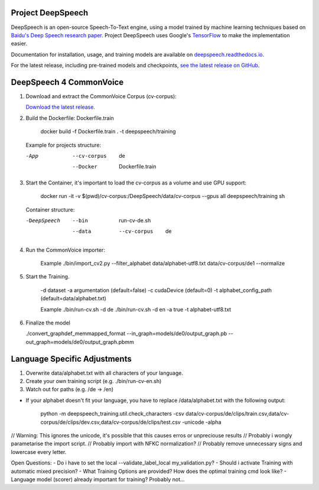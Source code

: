 Project DeepSpeech
==================


.. image:: https://readthedocs.org/projects/deepspeech/badge/?version=latest
   :target: https://deepspeech.readthedocs.io/?badge=latest
   :alt: Documentation

.. image:: https://github.com/mozilla/DeepSpeech/actions/workflows/lint.yml/badge.svg
   :target: https://github.com/mozilla/DeepSpeech/actions/workflows/lint.yml
   :alt: Linters

.. image:: https://github.com/mozilla/DeepSpeech/actions/workflows/docker.yml/badge.svg
   :target: https://github.com/mozilla/DeepSpeech/actions/workflows/docker.yml
   :alt: Docker Images


DeepSpeech is an open-source Speech-To-Text engine, using a model trained by machine learning techniques based on `Baidu's Deep Speech research paper <https://arxiv.org/abs/1412.5567>`_. Project DeepSpeech uses Google's `TensorFlow <https://www.tensorflow.org/>`_ to make the implementation easier.

Documentation for installation, usage, and training models are available on `deepspeech.readthedocs.io <https://deepspeech.readthedocs.io/?badge=latest>`_.

For the latest release, including pre-trained models and checkpoints, `see the latest release on GitHub <https://github.com/mozilla/DeepSpeech/releases/latest>`_.


DeepSpeech 4 CommonVoice
==================
1. Download and extract the CommonVoice Corpus (cv-corpus): 

   `Download the latest release <https://commonvoice.mozilla.org/de>`_.
      
2. Build the Dockerfile: Dockerfile.train 

      docker build -f Dockerfile.train . -t deepspeech/training

   Example for projects structure:

   -App
      --cv-corpus
         de
      --Docker
         Dockerfile.train

3. Start the Container, it's important to load the cv-corpus as a volume and use GPU support:

      docker run -it -v $(pwd)/cv-corpus:/DeepSpeech/data/cv-corpus --gpus all deepspeech/training sh

   Container structure:

   -DeepSpeech
      --bin
         run-cv-de.sh
      --data
         --cv-corpus
            de

4. Run the CommonVoice importer:

      Example
      ./bin/import_cv2.py --filter_alphabet data/alphabet-utf8.txt data/cv-corpus/de1 --normalize

5. Start the Training.

      -d dataset
      -a argumentation (default=false)
      -c cudaDevice (default=0)
      -t alphabet_config_path (default=data/alphabet.txt) 

      Example
      ./bin/run-cv.sh -d de 
      ./bin/run-cv.sh -d en -a true -t alphabet-utf8.txt

6. Finalize the model

   ./convert_graphdef_memmapped_format --in_graph=models/de0/output_graph.pb --out_graph=models/de0/output_graph.pbmm

Language Specific Adjustments 
==================

1. Overwrite data/alphabet.txt with all characters of your language. 

2. Create your own training script (e.g. ./bin/run-cv-en.sh)

3. Watch out for paths (e.g. /de -> /en)

- If your alphabet doesn't fit your language, you have to replace /data/alphabet.txt with the following output:

   python -m deepspeech_training.util.check_characters -csv data/cv-corpus/de/clips/train.csv,data/cv-corpus/de/clips/dev.csv,data/cv-corpus/de/clips/test.csv -unicode -alpha

// Warning: This ignores the unicode, it's possible that this causes erros or unpreciouse results 
// Probably i wongly parametarise the import script.
// Probably import with NFKC normalization?
// Probably remove unnecessary signs and lowercase every letter.

Open Questions:
- Do i have to set the local --validate_label_local my_validation.py? 
- Should i activate Training with automatic mixed precision? 
- What Training Options are provided? How does the optimal training cmd look like? 
- Language model (scorer) already important for training? Probably not...